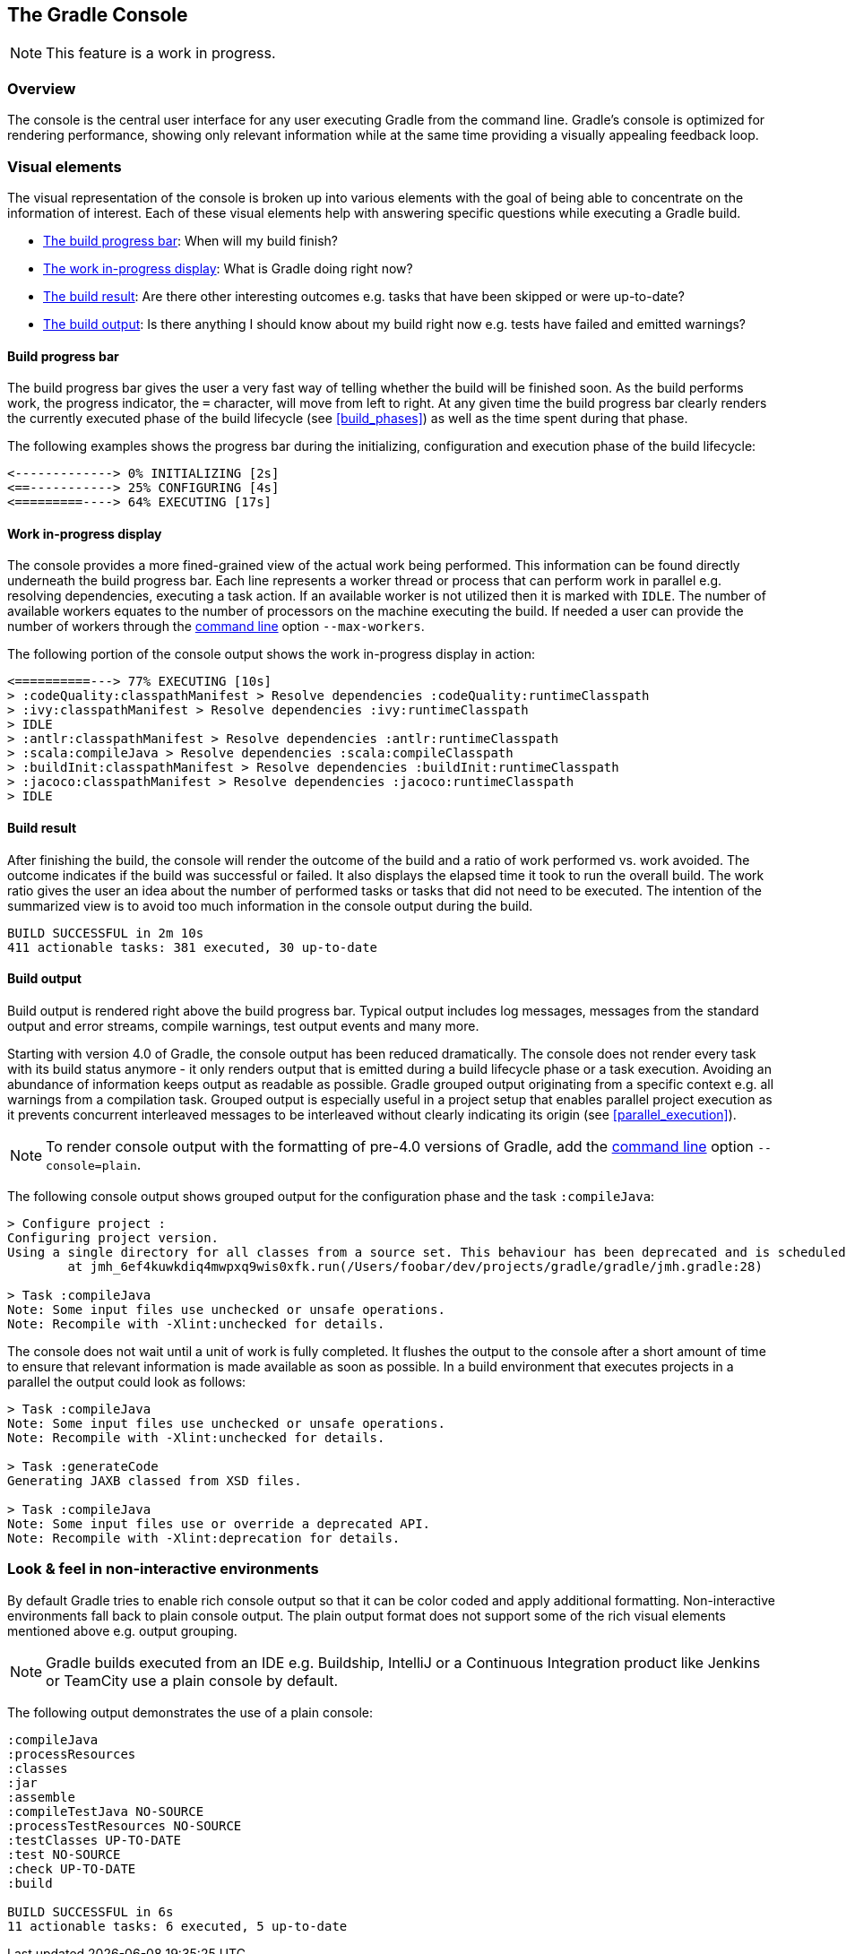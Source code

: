 // Copyright 2017 the original author or authors.
//
// Licensed under the Apache License, Version 2.0 (the "License");
// you may not use this file except in compliance with the License.
// You may obtain a copy of the License at
//
//      http://www.apache.org/licenses/LICENSE-2.0
//
// Unless required by applicable law or agreed to in writing, software
// distributed under the License is distributed on an "AS IS" BASIS,
// WITHOUT WARRANTIES OR CONDITIONS OF ANY KIND, either express or implied.
// See the License for the specific language governing permissions and
// limitations under the License.

[[console]]
== The Gradle Console

NOTE: This feature is a work in progress.

[[sec:console_overview]]
=== Overview

The console is the central user interface for any user executing Gradle from the command line. Gradle's console is optimized for rendering performance, showing only relevant information while at the same time providing a visually appealing feedback loop.

+++++
<figure xmlns:xi="http://www.w3.org/2001/XInclude">
    <title>The Gradle console in action</title>
    <imageobject>
        <imagedata fileref="img/console-animation.gif"/>
    </imageobject>
</figure>
+++++

=== Visual elements

The visual representation of the console is broken up into various elements with the goal of being able to concentrate on the information of interest. Each of these visual elements help with answering specific questions while executing a Gradle build.

- <<sec:console_build_progress_bar,The build progress bar>>: When will my build finish?
- <<sec:console_work_in_progress_display,The work in-progress display>>: What is Gradle doing right now?
- <<sec:console_build_result,The build result>>: Are there other interesting outcomes e.g. tasks that have been skipped or were up-to-date?
- <<sec:console_build_output,The build output>>: Is there anything I should know about my build right now e.g. tests have failed and emitted warnings?

[[sec:console_build_progress_bar]]
==== Build progress bar

The build progress bar gives the user a very fast way of telling whether the build will be finished soon. As the build performs work, the progress indicator, the `=` character, will move from left to right. At any given time the build progress bar clearly renders the currently executed phase of the build lifecycle (see xref:build_phases[]) as well as the time spent during that phase.

The following examples shows the progress bar during the initializing, configuration and execution phase of the build lifecycle:

----
<-------------> 0% INITIALIZING [2s]
<==-----------> 25% CONFIGURING [4s]
<=========----> 64% EXECUTING [17s]
----

[[sec:console_work_in_progress_display]]
==== Work in-progress display

The console provides a more fined-grained view of the actual work being performed. This information can be found directly underneath the build progress bar. Each line represents a worker thread or process that can perform work in parallel e.g. resolving dependencies, executing a task action. If an available worker is not utilized then it is marked with `IDLE`. The number of available workers equates to the number of processors on the machine executing the build. If needed a user can provide the number of workers through the <<gradle_command_line,command line>>  option `--max-workers`.

The following portion of the console output shows the work in-progress display in action:

----
<==========---> 77% EXECUTING [10s]
> :codeQuality:classpathManifest > Resolve dependencies :codeQuality:runtimeClasspath
> :ivy:classpathManifest > Resolve dependencies :ivy:runtimeClasspath
> IDLE
> :antlr:classpathManifest > Resolve dependencies :antlr:runtimeClasspath
> :scala:compileJava > Resolve dependencies :scala:compileClasspath
> :buildInit:classpathManifest > Resolve dependencies :buildInit:runtimeClasspath
> :jacoco:classpathManifest > Resolve dependencies :jacoco:runtimeClasspath
> IDLE
----

[[sec:console_build_result]]
==== Build result

After finishing the build, the console will render the outcome of the build and a ratio of work performed vs. work avoided. The outcome indicates if the build was successful or failed. It also displays the elapsed time it took to run the overall build. The work ratio gives the user an idea about the number of performed tasks or tasks that did not need to be executed. The intention of the summarized view is to avoid too much information in the console output during the build.

----
BUILD SUCCESSFUL in 2m 10s
411 actionable tasks: 381 executed, 30 up-to-date
----

[[sec:console_build_output]]
==== Build output

Build output is rendered right above the build progress bar. Typical output includes log messages, messages from the standard output and error streams, compile warnings, test output events and many more.

Starting with version 4.0 of Gradle, the console output has been reduced dramatically. The console does not render every task with its build status anymore - it only renders output that is emitted during a build lifecycle phase or a task execution. Avoiding an abundance of information keeps output as readable as possible. Gradle grouped output originating from a specific context e.g. all warnings from a compilation task. Grouped output is especially useful in a project setup that enables parallel project execution as it prevents concurrent interleaved messages to be interleaved without clearly indicating its origin (see xref:parallel_execution[]).

NOTE: To render console output with the formatting of pre-4.0 versions of Gradle, add the <<gradle_command_line,command line>> option `--console=plain`.

The following console output shows grouped output for the configuration phase and the task `:compileJava`:

----
> Configure project :
Configuring project version.
Using a single directory for all classes from a source set. This behaviour has been deprecated and is scheduled to be removed in Gradle 5.0
        at jmh_6ef4kuwkdiq4mwpxq9wis0xfk.run(/Users/foobar/dev/projects/gradle/gradle/jmh.gradle:28)

> Task :compileJava
Note: Some input files use unchecked or unsafe operations.
Note: Recompile with -Xlint:unchecked for details.
----

The console does not wait until a unit of work is fully completed. It flushes the output to the console after a short amount of time to ensure that relevant information is made available as soon as possible. In a build environment that executes projects in a parallel the output could look as follows:


----
> Task :compileJava
Note: Some input files use unchecked or unsafe operations.
Note: Recompile with -Xlint:unchecked for details.

> Task :generateCode
Generating JAXB classed from XSD files.

> Task :compileJava
Note: Some input files use or override a deprecated API.
Note: Recompile with -Xlint:deprecation for details.
----

[[sec:console_non_interactive_environments]]
=== Look & feel in non-interactive environments

By default Gradle tries to enable rich console output so that it can be color coded and apply additional formatting. Non-interactive environments fall back to plain console output. The plain output format does not support some of the rich visual elements mentioned above e.g. output grouping.

NOTE: Gradle builds executed from an IDE e.g. Buildship, IntelliJ or a Continuous Integration product like Jenkins or TeamCity use a plain console by default.

The following output demonstrates the use of a plain console:

----
:compileJava
:processResources
:classes
:jar
:assemble
:compileTestJava NO-SOURCE
:processTestResources NO-SOURCE
:testClasses UP-TO-DATE
:test NO-SOURCE
:check UP-TO-DATE
:build

BUILD SUCCESSFUL in 6s
11 actionable tasks: 6 executed, 5 up-to-date
----
